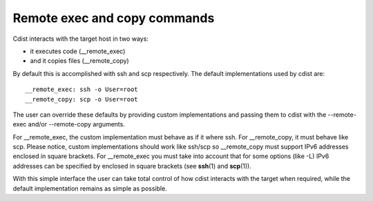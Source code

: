 Remote exec and copy commands
=============================

Cdist interacts with the target host in two ways:

- it executes code (__remote_exec)
- and it copies files (__remote_copy)

By default this is accomplished with ssh and scp respectively.
The default implementations used by cdist are::

    __remote_exec: ssh -o User=root
    __remote_copy: scp -o User=root

The user can override these defaults by providing custom implementations and
passing them to cdist with the --remote-exec and/or --remote-copy arguments.

For __remote_exec, the custom implementation must behave as if it where ssh.
For __remote_copy, it must behave like scp.
Please notice, custom implementations should work like ssh/scp so __remote_copy
must support IPv6 addresses enclosed in square brackets. For __remote_exec you
must take into account that for some options (like -L) IPv6 addresses can be
specified by enclosed in square brackets (see :strong:`ssh`\ (1) and
:strong:`scp`\ (1)).

With this simple interface the user can take total control of how cdist
interacts with the target when required, while the default implementation 
remains as simple as possible.
